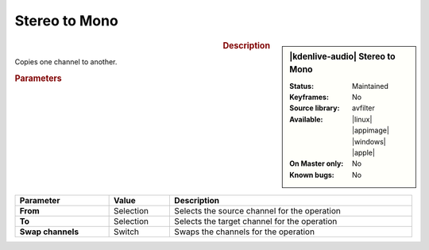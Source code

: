 .. meta::

   :description: Kdenlive Audio Effects - Stereo to Mono
   :keywords: KDE, Kdenlive, video editor, help, learn, easy, effects, filter, audio effects, stereo to mono, stereo, mono

.. metadata-placeholders

   :authors: - Bernd Jordan (https://discuss.kde.org/u/berndmj)

   :license: Creative Commons License SA 4.0


Stereo to Mono
==============

.. figure:: /images/effects_and_compositions/kdenlive2308_effects-stereo_to_mono.webp
   :width: 365px
   :figwidth: 365px
   :align: left

.. sidebar:: |kdenlive-audio| Stereo to Mono

   :**Status**:
      Maintained
   :**Keyframes**:
      No
   :**Source library**:
      avfilter
   :**Available**:
      |linux| |appimage| |windows| |apple|
   :**On Master only**:
      No
   :**Known bugs**:
      No


.. rst-class:: clear-both

.. rubric:: Description

Copies one channel to another.

.. rubric:: Parameters

.. list-table::
   :header-rows: 1
   :width: 100%
   :class: table-wrap

   * - Parameter
     - Value
     - Description

   * - **From**
     - Selection
     - Selects the source channel for the operation

   * - **To**
     - Selection
     - Selects the target channel for the operation
   
   * - **Swap channels**
     - Switch
     - Swaps the channels for the operation